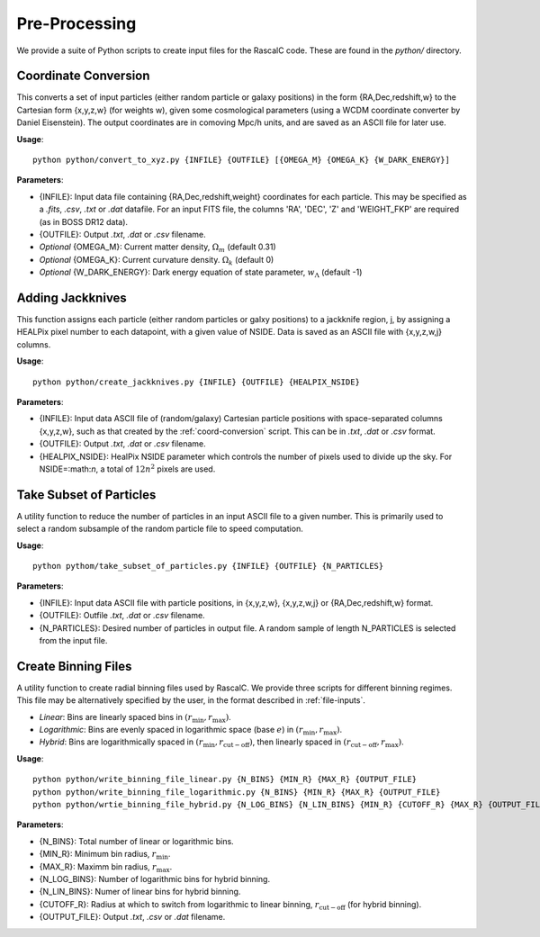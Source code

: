 Pre-Processing
===============

We provide a suite of Python scripts to create input files for the RascalC code. These are found in the `python/` directory.

.. _coord-conversion:

Coordinate Conversion
----------------------
This converts a set of input particles (either random particle or galaxy positions) in the form {RA,Dec,redshift,w} to the Cartesian form {x,y,z,w} (for weights w), given some cosmological parameters (using a WCDM coordinate converter by Daniel Eisenstein). The output coordinates are in comoving Mpc/h units, and are saved as an ASCII file for later use.

**Usage**::

    python python/convert_to_xyz.py {INFILE} {OUTFILE} [{OMEGA_M} {OMEGA_K} {W_DARK_ENERGY}]
    
**Parameters**:

- {INFILE}: Input data file containing {RA,Dec,redshift,weight} coordinates for each particle. This may be specified as a `.fits`, `.csv`, `.txt` or `.dat` datafile. For an input FITS file, the columns 'RA', 'DEC', 'Z' and 'WEIGHT_FKP' are required (as in BOSS DR12 data).
- {OUTFILE}: Output `.txt`, `.dat` or `.csv` filename.
- *Optional* {OMEGA_M}: Current matter density, :math:`\Omega_m` (default 0.31)
- *Optional* {OMEGA_K}: Current curvature density. :math:`\Omega_k` (default 0)
- *Optional* {W_DARK_ENERGY}: Dark energy equation of state parameter, :math:`w_\Lambda` (default -1)

.. _create-jackknives:

Adding Jackknives
-----------------
This function assigns each particle (either random particles or galxy positions) to a jackknife region, j, by assigning a HEALPix pixel number to each datapoint, with a given value of NSIDE. Data is saved as an ASCII file with {x,y,z,w,j} columns. 

**Usage**::

    python python/create_jackknives.py {INFILE} {OUTFILE} {HEALPIX_NSIDE}
    
**Parameters**:

- {INFILE}: Input data ASCII file of (random/galaxy) Cartesian particle positions with space-separated columns {x,y,z,w}, such as that created by the :ref:`coord-conversion` script. This can be in `.txt`, `.dat` or `.csv` format.
- {OUTFILE}: Output `.txt`, `.dat` or `.csv` filename.
- {HEALPIX_NSIDE}: HealPix NSIDE parameter which controls the number of pixels used to divide up the sky. For NSIDE=:math:`n`, a total of :math:`12n^2` pixels are used.

Take Subset of Particles
-------------------------
A utility function to reduce the number of particles in an input ASCII file to a given number. This is primarily used to select a random subsample of the random particle file to speed computation.

**Usage**::

    python pythom/take_subset_of_particles.py {INFILE} {OUTFILE} {N_PARTICLES}
    
**Parameters**:

- {INFILE}: Input data ASCII file with particle positions, in {x,y,z,w}, {x,y,z,w,j} or {RA,Dec,redshift,w} format.
- {OUTFILE}: Outfile `.txt`, `.dat` or `.csv` filename.
- {N_PARTICLES}: Desired number of particles in output file. A random sample of length N_PARTICLES is selected from the input file.

.. _write-binning-file:

Create Binning Files
--------------------
A utility function to create radial binning files used by RascalC. We provide three scripts for different binning regimes. This file may be alternatively specified by the user, in the format described in :ref:`file-inputs`.

- *Linear*: Bins are linearly spaced bins in :math:`(r_\mathrm{min},r_\mathrm{max})`.
- *Logarithmic*: Bins are evenly spaced in logarithmic space (base :math:`e`) in :math:`(r_\mathrm{min},r_\mathrm{max})`.
- *Hybrid*: Bins are logarithmically spaced in :math:`(r_\mathrm{min},r_\mathrm{cut-off})`, then linearly spaced in :math:`(r_\mathrm{cut-off},r_\mathrm{max})`.

**Usage**::

    python python/write_binning_file_linear.py {N_BINS} {MIN_R} {MAX_R} {OUTPUT_FILE}
    python python/write_binning_file_logarithmic.py {N_BINS} {MIN_R} {MAX_R} {OUTPUT_FILE}
    python python/wrtie_binning_file_hybrid.py {N_LOG_BINS} {N_LIN_BINS} {MIN_R} {CUTOFF_R} {MAX_R} {OUTPUT_FILE}
    
**Parameters**:

- {N_BINS}: Total number of linear or logarithmic bins.
- {MIN_R}: Minimum bin radius, :math:`r_\mathrm{min}`.
- {MAX_R}: Maximm bin radius, :math:`r_\mathrm{max}`.
- {N_LOG_BINS}: Number of logarithmic bins for hybrid binning.
- {N_LIN_BINS}: Numer of linear bins for hybrid binning.
- {CUTOFF_R}: Radius at which to switch from logarithmic to linear binning, :math:`r_\mathrm{cut-off}` (for hybrid binning).
- {OUTPUT_FILE}: Output `.txt`, `.csv` or `.dat` filename.
